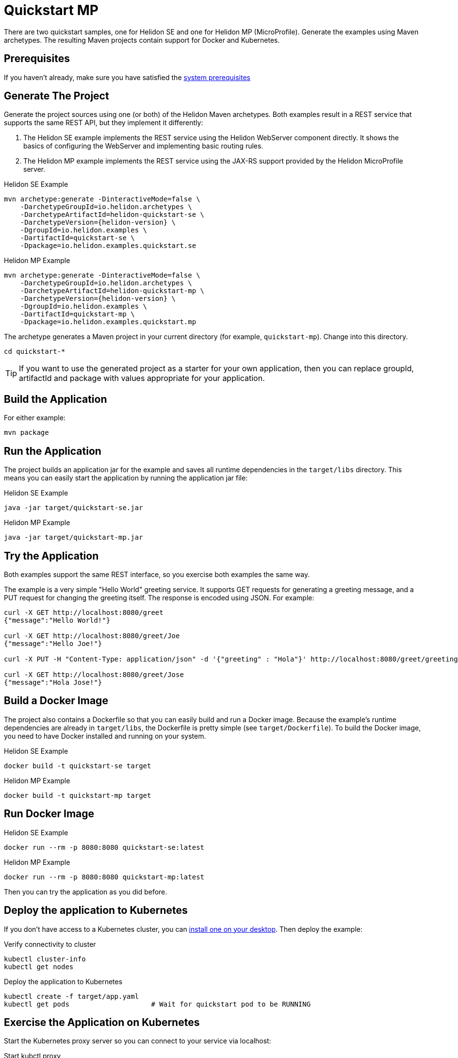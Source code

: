 ///////////////////////////////////////////////////////////////////////////////

    Copyright (c) 2018, 2019 Oracle and/or its affiliates. All rights reserved.

    Licensed under the Apache License, Version 2.0 (the "License");
    you may not use this file except in compliance with the License.
    You may obtain a copy of the License at

        http://www.apache.org/licenses/LICENSE-2.0

    Unless required by applicable law or agreed to in writing, software
    distributed under the License is distributed on an "AS IS" BASIS,
    WITHOUT WARRANTIES OR CONDITIONS OF ANY KIND, either express or implied.
    See the License for the specific language governing permissions and
    limitations under the License.

///////////////////////////////////////////////////////////////////////////////

= Quickstart MP
:description: Helidon MP Quickstart guide
:keywords: helidon

There are two quickstart samples, one for Helidon SE and one for Helidon
MP (MicroProfile). Generate the examples using Maven archetypes.
The resulting Maven projects contain support for Docker and Kubernetes.

== Prerequisites

If you haven't already, make sure you have satisfied the
<<getting-started/01_prerequisites.adoc,system prerequisites>>

== Generate The Project

Generate the project sources using one (or both) of the Helidon Maven archetypes.
Both examples result in a REST service that supports the same
REST API, but they implement it differently:

1. The Helidon SE example implements the REST service using the Helidon WebServer
   component directly. It shows the basics of configuring the WebServer
   and implementing basic routing rules.
2. The Helidon MP example implements the REST service using the JAX-RS
   support provided by the Helidon MicroProfile server.

[source,bash,subs="attributes+"]
.Helidon SE Example
----
mvn archetype:generate -DinteractiveMode=false \
    -DarchetypeGroupId=io.helidon.archetypes \
    -DarchetypeArtifactId=helidon-quickstart-se \
    -DarchetypeVersion={helidon-version} \
    -DgroupId=io.helidon.examples \
    -DartifactId=quickstart-se \
    -Dpackage=io.helidon.examples.quickstart.se
----

[source,bash,subs="attributes+"]
.Helidon MP Example
----
mvn archetype:generate -DinteractiveMode=false \
    -DarchetypeGroupId=io.helidon.archetypes \
    -DarchetypeArtifactId=helidon-quickstart-mp \
    -DarchetypeVersion={helidon-version} \
    -DgroupId=io.helidon.examples \
    -DartifactId=quickstart-mp \
    -Dpackage=io.helidon.examples.quickstart.mp
----

The archetype generates a Maven project in your current directory
(for example, `quickstart-mp`). Change into this directory.

[source,bash]
----
cd quickstart-*
----

TIP: If you want to use the generated project as a starter
for your own application, then you can replace groupId, artifactId
and package with values appropriate for your application.

== Build the Application

For either example:

[source,bash]
----
mvn package
----

== Run the Application

The project builds an application jar for the example and
saves all runtime dependencies in the `target/libs` directory.
This means you can easily start the application by running the
application jar file:

[source,bash]
.Helidon SE Example
----
java -jar target/quickstart-se.jar
----

[source,bash]
.Helidon MP Example
----
java -jar target/quickstart-mp.jar
----

== Try the Application

Both examples support the same REST interface, so you exercise both examples
the same way.

The example is a very simple "Hello World" greeting service. It supports
GET requests for generating a greeting message, and a PUT request for
changing the greeting itself. The response is encoded using JSON.
For example:

```
curl -X GET http://localhost:8080/greet
{"message":"Hello World!"}

curl -X GET http://localhost:8080/greet/Joe
{"message":"Hello Joe!"}

curl -X PUT -H "Content-Type: application/json" -d '{"greeting" : "Hola"}' http://localhost:8080/greet/greeting

curl -X GET http://localhost:8080/greet/Jose
{"message":"Hola Jose!"}
```

== Build a Docker Image

The project also contains a Dockerfile so that you can easily
build and run a Docker image. Because the example's runtime
dependencies are already in `target/libs`, the Dockerfile is
pretty simple (see `target/Dockerfile`). To build the Docker
image, you need to have Docker installed and running on your system.

[source,bash]
.Helidon SE Example
----
docker build -t quickstart-se target
----

[source,bash]
.Helidon MP Example
----
docker build -t quickstart-mp target
----

== Run Docker Image

[source,bash]
.Helidon SE Example
----
docker run --rm -p 8080:8080 quickstart-se:latest
----

[source,bash]
.Helidon MP Example
----
docker run --rm -p 8080:8080 quickstart-mp:latest
----

Then you can try the application as you did before.

[[deploy-to-k8s]]
== Deploy the application to Kubernetes

If you don't have access to a Kubernetes cluster, you can
<<getting-started/04_kubernetes.adoc,install one on your desktop>>.
Then deploy the example:

[source,bash]
.Verify connectivity to cluster
----
kubectl cluster-info
kubectl get nodes
----

[source,bash]
.Deploy the application to Kubernetes
----
kubectl create -f target/app.yaml
kubectl get pods                    # Wait for quickstart pod to be RUNNING
----

== Exercise the Application on Kubernetes

Start the Kubernetes proxy server so you can connect to your service via localhost:

[source,bash]
.Start kubctl proxy
----
kubectl proxy
----

Next get the service's info.

[source,bash]
.Helidon SE Example
----
kubectl get service quickstart-se
----

[source,bash]
.Helidon MP Example
----
kubectl get service quickstart-mp
----

Note the PORTs. You can now exercise the application as you did before
but use the second port number (the NodePort) instead of 8080. For example:

```
curl -X GET http://localhost:31431/greet
```

After you're done, cleanup.

[source,bash]
.Remove the application from Kubernetes
----
kubectl delete -f target/app.yaml
----


